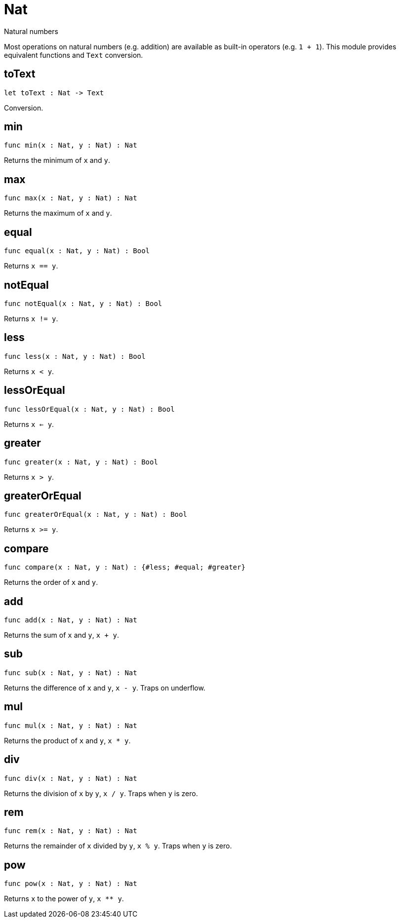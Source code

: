 [[module.Nat]]
= Nat

Natural numbers

Most operations on natural numbers (e.g. addition) are available as built-in operators (e.g. `1 + 1`).
This module provides equivalent functions and `Text` conversion.

[[value.toText]]
== toText

[source.no-repl,motoko]
----
let toText : Nat -> Text
----

Conversion.

[[value.min]]
== min

[source.no-repl,motoko]
----
func min(x : Nat, y : Nat) : Nat
----

Returns the minimum of `x` and `y`.

[[value.max]]
== max

[source.no-repl,motoko]
----
func max(x : Nat, y : Nat) : Nat
----

Returns the maximum of `x` and `y`.

[[value.equal]]
== equal

[source.no-repl,motoko]
----
func equal(x : Nat, y : Nat) : Bool
----

Returns `x == y`.

[[value.notEqual]]
== notEqual

[source.no-repl,motoko]
----
func notEqual(x : Nat, y : Nat) : Bool
----

Returns `x != y`.

[[value.less]]
== less

[source.no-repl,motoko]
----
func less(x : Nat, y : Nat) : Bool
----

Returns `x < y`.

[[value.lessOrEqual]]
== lessOrEqual

[source.no-repl,motoko]
----
func lessOrEqual(x : Nat, y : Nat) : Bool
----

Returns `x <= y`.

[[value.greater]]
== greater

[source.no-repl,motoko]
----
func greater(x : Nat, y : Nat) : Bool
----

Returns `x > y`.

[[value.greaterOrEqual]]
== greaterOrEqual

[source.no-repl,motoko]
----
func greaterOrEqual(x : Nat, y : Nat) : Bool
----

Returns `x >= y`.

[[value.compare]]
== compare

[source.no-repl,motoko]
----
func compare(x : Nat, y : Nat) : {#less; #equal; #greater}
----

Returns the order of `x` and `y`.

[[value.add]]
== add

[source.no-repl,motoko]
----
func add(x : Nat, y : Nat) : Nat
----

Returns the sum of `x` and `y`, `x + y`.

[[value.sub]]
== sub

[source.no-repl,motoko]
----
func sub(x : Nat, y : Nat) : Nat
----

Returns the difference of `x` and `y`, `x - y`.
Traps on underflow.

[[value.mul]]
== mul

[source.no-repl,motoko]
----
func mul(x : Nat, y : Nat) : Nat
----

Returns the product of `x` and `y`, `x * y`.

[[value.div]]
== div

[source.no-repl,motoko]
----
func div(x : Nat, y : Nat) : Nat
----

Returns the division of `x` by `y`, `x / y`.
Traps when `y` is zero.

[[value.rem]]
== rem

[source.no-repl,motoko]
----
func rem(x : Nat, y : Nat) : Nat
----

Returns the remainder of `x` divided by `y`, `x % y`.
Traps when `y` is zero.

[[value.pow]]
== pow

[source.no-repl,motoko]
----
func pow(x : Nat, y : Nat) : Nat
----

Returns `x` to the power of `y`, `x ** y`.

